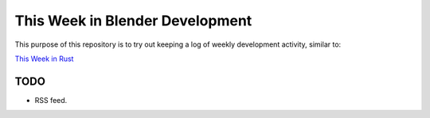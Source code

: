 
********************************
This Week in Blender Development
********************************

This purpose of this repository is to try out keeping a log of weekly development activity, similar to:

`This Week in Rust <https://this-week-in-rust.org/>`__


TODO
====

- RSS feed.
